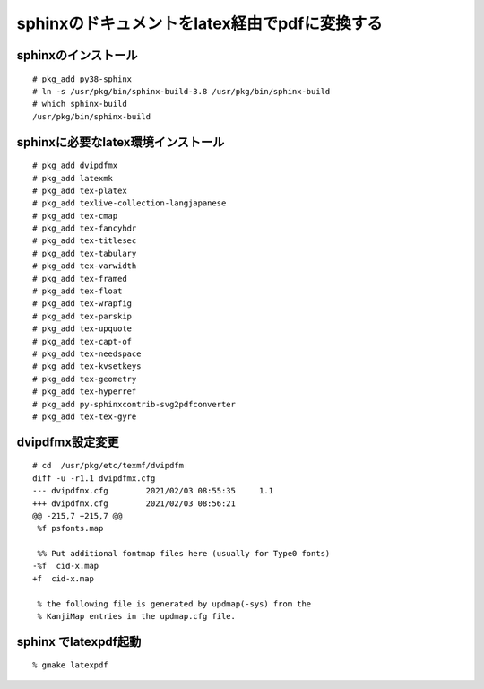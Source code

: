 .. 
 Copyright (c) 2021 Jun Ebihara All rights reserved.
 Redistribution and use in source and binary forms, with or without
 modification, are permitted provided that the following conditions
 are met:
 1. Redistributions of source code must retain the above copyright
    notice, this list of conditions and the following disclaimer.
 2. Redistributions in binary form must reproduce the above copyright
    notice, this list of conditions and the following disclaimer in the
    documentation and/or other materials provided with the distribution.
 THIS SOFTWARE IS PROVIDED BY THE AUTHOR ``AS IS'' AND ANY EXPRESS OR
 IMPLIED WARRANTIES, INCLUDING, BUT NOT LIMITED TO, THE IMPLIED WARRANTIES
 OF MERCHANTABILITY AND FITNESS FOR A PARTICULAR PURPOSE ARE DISCLAIMED.
 IN NO EVENT SHALL THE AUTHOR BE LIABLE FOR ANY DIRECT, INDIRECT,
 INCIDENTAL, SPECIAL, EXEMPLARY, OR CONSEQUENTIAL DAMAGES (INCLUDING, BUT
 NOT LIMITED TO, PROCUREMENT OF SUBSTITUTE GOODS OR SERVICES; LOSS OF USE,
 DATA, OR PROFITS; OR BUSINESS INTERRUPTION) HOWEVER CAUSED AND ON ANY
 THEORY OF LIABILITY, WHETHER IN CONTRACT, STRICT LIABILITY, OR TORT
 (INCLUDING NEGLIGENCE OR OTHERWISE) ARISING IN ANY WAY OUT OF THE USE OF
 THIS SOFTWARE, EVEN IF ADVISED OF THE POSSIBILITY OF SUCH DAMAGE.

sphinxのドキュメントをlatex経由でpdfに変換する
=================================

sphinxのインストール
--------------------

::

 # pkg_add py38-sphinx
 # ln -s /usr/pkg/bin/sphinx-build-3.8 /usr/pkg/bin/sphinx-build
 # which sphinx-build
 /usr/pkg/bin/sphinx-build


sphinxに必要なlatex環境インストール
------------------------------------

::

 # pkg_add dvipdfmx
 # pkg_add latexmk
 # pkg_add tex-platex
 # pkg_add texlive-collection-langjapanese
 # pkg_add tex-cmap
 # pkg_add tex-fancyhdr
 # pkg_add tex-titlesec
 # pkg_add tex-tabulary
 # pkg_add tex-varwidth
 # pkg_add tex-framed
 # pkg_add tex-float
 # pkg_add tex-wrapfig
 # pkg_add tex-parskip
 # pkg_add tex-upquote
 # pkg_add tex-capt-of
 # pkg_add tex-needspace
 # pkg_add tex-kvsetkeys
 # pkg_add tex-geometry
 # pkg_add tex-hyperref
 # pkg_add py-sphinxcontrib-svg2pdfconverter
 # pkg_add tex-tex-gyre
 
dvipdfmx設定変更
-------------------

::

 # cd  /usr/pkg/etc/texmf/dvipdfm
 diff -u -r1.1 dvipdfmx.cfg
 --- dvipdfmx.cfg        2021/02/03 08:55:35     1.1
 +++ dvipdfmx.cfg        2021/02/03 08:56:21
 @@ -215,7 +215,7 @@
  %f psfonts.map
 
  %% Put additional fontmap files here (usually for Type0 fonts)
 -%f  cid-x.map
 +f  cid-x.map
 
  % the following file is generated by updmap(-sys) from the
  % KanjiMap entries in the updmap.cfg file.
 
sphinx でlatexpdf起動
----------------------

::

 % gmake latexpdf
 
